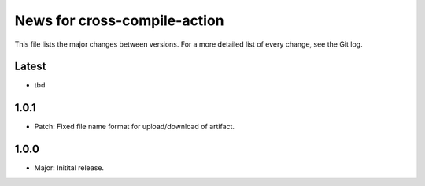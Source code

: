 News for cross-compile-action
=============================

This file lists the major changes between versions. For a more detailed list of
every change, see the Git log.

Latest
------
* tbd

1.0.1
-----
* Patch: Fixed file name format for upload/download of artifact.

1.0.0
-----
* Major: Initital release.
